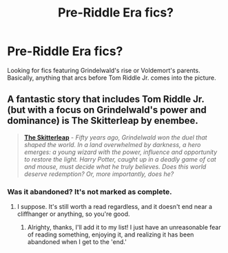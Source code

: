 #+TITLE: Pre-Riddle Era fics?

* Pre-Riddle Era fics?
:PROPERTIES:
:Score: 11
:DateUnix: 1423194820.0
:DateShort: 2015-Feb-06
:FlairText: Request
:END:
Looking for fics featuring Grindelwald's rise or Voldemort's parents. Basically, anything that arcs before Tom Riddle Jr. comes into the picture.


** A fantastic story that includes Tom Riddle Jr. (but with a focus on Grindelwald's power and dominance) is The Skitterleap by enembee.

#+begin_quote
  [[https://www.fanfiction.net/s/5150093/1/The-Skitterleap][*The Skitterleap*]] - /Fifty years ago, Grindelwald won the duel that shaped the world. In a land overwhelmed by darkness, a hero emerges: a young wizard with the power, influence and opportunity to restore the light. Harry Potter, caught up in a deadly game of cat and mouse, must decide what he truly believes. Does this world deserve redemption? Or, more importantly, does he?/
#+end_quote
:PROPERTIES:
:Author: tusing
:Score: 6
:DateUnix: 1423208842.0
:DateShort: 2015-Feb-06
:END:

*** Was it abandoned? It's not marked as complete.
:PROPERTIES:
:Author: girlikecupcake
:Score: 1
:DateUnix: 1423259429.0
:DateShort: 2015-Feb-07
:END:

**** I suppose. It's still worth a read regardless, and it doesn't end near a cliffhanger or anything, so you're good.
:PROPERTIES:
:Author: tusing
:Score: 2
:DateUnix: 1423260170.0
:DateShort: 2015-Feb-07
:END:

***** Alrighty, thanks, I'll add it to my list! I just have an unreasonable fear of reading something, enjoying it, and realizing it has been abandoned when I get to the 'end.'
:PROPERTIES:
:Author: girlikecupcake
:Score: 1
:DateUnix: 1423270825.0
:DateShort: 2015-Feb-07
:END:
